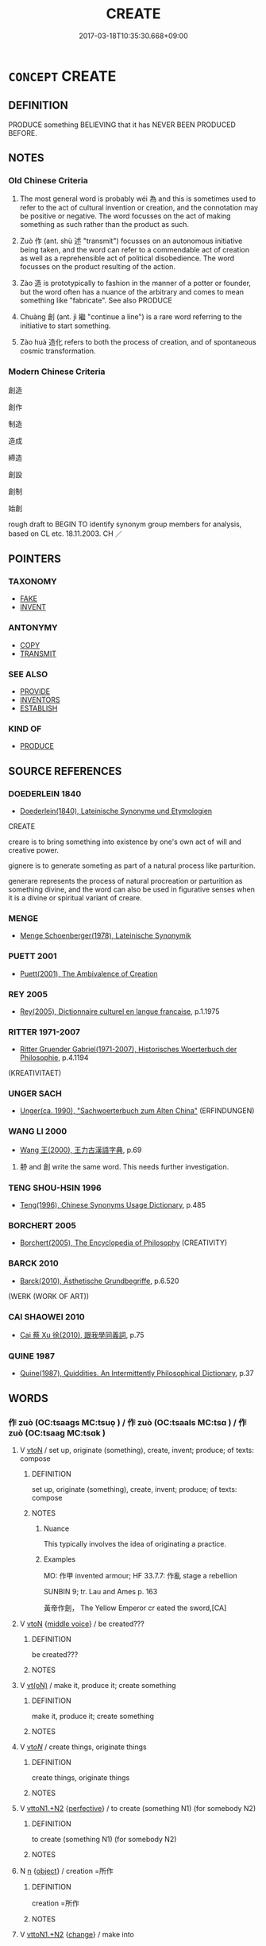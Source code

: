 # -*- mode: mandoku-tls-view -*-
#+TITLE: CREATE
#+DATE: 2017-03-18T10:35:30.668+09:00        
#+STARTUP: content
* =CONCEPT= CREATE
:PROPERTIES:
:CUSTOM_ID: uuid-4d56e4a6-f21a-4924-bb27-a74805a1c342
:SYNONYM+:  ORIGINALITY
:SYNONYM+:  PRODUCE
:SYNONYM+:  GENERATE
:SYNONYM+:  BRING INTO BEING
:SYNONYM+:  MAKE
:SYNONYM+:  FABRICATE
:SYNONYM+:  FASHION
:SYNONYM+:  BUILD
:SYNONYM+:  CONSTRUCT
:SYNONYM+:  DESIGN
:SYNONYM+:  DEVISE
:SYNONYM+:  ORIGINATE
:SYNONYM+:  FRAME
:SYNONYM+:  DEVELOP
:SYNONYM+:  SHAPE
:SYNONYM+:  FORM
:SYNONYM+:  FORGE
:SYNONYM+:  CREATION
:TR_ZH: 創造
:END:
** DEFINITION

PRODUCE something BELIEVING that it has NEVER BEEN PRODUCED BEFORE.

** NOTES

*** Old Chinese Criteria
1. The most general word is probably wéi 為 and this is sometimes used to refer to the act of cultural invention or creation, and the connotation may be positive or negative. The word focusses on the act of making something as such rather than the product as such.

2. Zuò 作 (ant. shù 述 "transmit") focusses on an autonomous initiative being taken, and the word can refer to a commendable act of creation as well as a reprehensible act of political disobedience. The word focusses on the product resulting of the action.

3. Zào 造 is prototypically to fashion in the manner of a potter or founder, but the word often has a nuance of the arbitrary and comes to mean something like "fabricate". See also PRODUCE

4. Chuàng 創 (ant. jì 繼 "continue a line") is a rare word referring to the initiative to start something.

5. Zào huà 造化 refers to both the process of creation, and of spontaneous cosmic transformation.

*** Modern Chinese Criteria
創造

創作

制造

造成

締造

創設

創制

始創

rough draft to BEGIN TO identify synonym group members for analysis, based on CL etc. 18.11.2003. CH ／

** POINTERS
*** TAXONOMY
 - [[tls:concept:FAKE][FAKE]]
 - [[tls:concept:INVENT][INVENT]]

*** ANTONYMY
 - [[tls:concept:COPY][COPY]]
 - [[tls:concept:TRANSMIT][TRANSMIT]]

*** SEE ALSO
 - [[tls:concept:PROVIDE][PROVIDE]]
 - [[tls:concept:INVENTORS][INVENTORS]]
 - [[tls:concept:ESTABLISH][ESTABLISH]]

*** KIND OF
 - [[tls:concept:PRODUCE][PRODUCE]]

** SOURCE REFERENCES
*** DOEDERLEIN 1840
 - [[cite:DOEDERLEIN-1840][Doederlein(1840), Lateinische Synonyme und Etymologien]]

CREATE

creare is to bring something into existence by one's own act of will and creative power.

gignere is to generate someting as part of a natural process like parturition.

generare represents the process of natural procreation or parturition as something divine, and the word can also be used in figurative senses when it is a divine or spiritual variant of creare.

*** MENGE
 - [[cite:MENGE][Menge Schoenberger(1978), Lateinische Synonymik]]
*** PUETT 2001
 - [[cite:PUETT-2001][Puett(2001), The Ambivalence of Creation]]
*** REY 2005
 - [[cite:REY-2005][Rey(2005), Dictionnaire culturel en langue francaise]], p.1.1975

*** RITTER 1971-2007
 - [[cite:RITTER-1971-2007][Ritter Gruender Gabriel(1971-2007), Historisches Woerterbuch der Philosophie]], p.4.1194
 (KREATIVITAET)
*** UNGER SACH
 - [[cite:UNGER-SACH][Unger(ca. 1990), "Sachwoerterbuch zum Alten China"]] (ERFINDUNGEN)
*** WANG LI 2000
 - [[cite:WANG-LI-2000][Wang 王(2000), 王力古漢語字典]], p.69


1. 刱 and 創 write the same word.  This needs further investigation.

*** TENG SHOU-HSIN 1996
 - [[cite:TENG-SHOU-HSIN-1996][Teng(1996), Chinese Synonyms Usage Dictionary]], p.485

*** BORCHERT 2005
 - [[cite:BORCHERT-2005][Borchert(2005), The Encyclopedia of Philosophy]] (CREATIVITY)
*** BARCK 2010
 - [[cite:BARCK-2010][Barck(2010), Ästhetische Grundbegriffe]], p.6.520
 (WERK (WORK OF ART))
*** CAI SHAOWEI 2010
 - [[cite:CAI-SHAOWEI-2010][Cai 蔡 Xu 徐(2010), 跟我學同義詞]], p.75

*** QUINE 1987
 - [[cite:QUINE-1987][Quine(1987), Quiddities. An Intermittently Philosophical Dictionary]], p.37

** WORDS
   :PROPERTIES:
   :VISIBILITY: children
   :END:
*** 作 zuò (OC:tsaaɡs MC:tsuo̝ ) / 作 zuò (OC:tsaals MC:tsɑ ) / 作 zuò (OC:tsaaɡ MC:tsɑk )
:PROPERTIES:
:CUSTOM_ID: uuid-d8f152ff-e0f2-48bb-a9f3-f357b441348b
:Char+: 作(9,5/7) 
:Char+: 作(9,5/7) 
:Char+: 作(9,5/7) 
:GY_IDS+: uuid-c81a15c3-fcb3-4996-84e3-e5292c311a46
:PY+: zuò     
:OC+: tsaaɡs     
:MC+: tsuo̝     
:GY_IDS+: uuid-0ca6b132-b2ae-40a5-a2eb-0dae3e377c2c
:PY+: zuò     
:OC+: tsaals     
:MC+: tsɑ     
:GY_IDS+: uuid-9981b499-e76d-4584-b00b-bca7ffd09161
:PY+: zuò     
:OC+: tsaaɡ     
:MC+: tsɑk     
:END: 
**** V [[tls:syn-func::#uuid-fbfb2371-2537-4a99-a876-41b15ec2463c][vtoN]] / set up, originate (something), create, invent; produce; of texts: compose
:PROPERTIES:
:CUSTOM_ID: uuid-bc5df947-e416-4111-bc54-72c84f3d1564
:WARRING-STATES-CURRENCY: 5
:END:
****** DEFINITION

set up, originate (something), create, invent; produce; of texts: compose

****** NOTES

******* Nuance
This typically involves the idea of originating a practice.

******* Examples
MO: 作甲 invented armour; HF 33.7.7: 作亂 stage a rebellion

SUNBIN 9; tr. Lau and Ames p. 163

 黃帝作劍， The Yellow Emperor cr eated the sword,[CA]

**** V [[tls:syn-func::#uuid-fbfb2371-2537-4a99-a876-41b15ec2463c][vtoN]] {[[tls:sem-feat::#uuid-6f2fab01-1156-4ed8-9b64-74c1e7455915][middle voice]]} / be created???
:PROPERTIES:
:CUSTOM_ID: uuid-44b412b0-7950-4220-9c6d-ecf92c5b6f84
:WARRING-STATES-CURRENCY: 4
:END:
****** DEFINITION

be created???

****** NOTES

**** V [[tls:syn-func::#uuid-e64a7a95-b54b-4c94-9d6d-f55dbf079701][vt(oN)]] / make it, produce it; create something
:PROPERTIES:
:CUSTOM_ID: uuid-65d3a2ce-ae34-4d8e-b11b-74158565cccc
:WARRING-STATES-CURRENCY: 4
:END:
****** DEFINITION

make it, produce it; create something

****** NOTES

**** V [[tls:syn-func::#uuid-53cee9f8-4041-45e5-ae55-f0bfdec33a11][vt/oN/]] / create things, originate things
:PROPERTIES:
:CUSTOM_ID: uuid-ddead029-4797-4a7f-97f5-382cc9b67443
:WARRING-STATES-CURRENCY: 3
:END:
****** DEFINITION

create things, originate things

****** NOTES

**** V [[tls:syn-func::#uuid-a2c810ab-05c4-4ed2-86eb-c954618d8429][vttoN1.+N2]] {[[tls:sem-feat::#uuid-229a701e-1341-4719-9af8-a0b4e69c6c71][perfective]]} / to create (something N1) (for somebody N2)
:PROPERTIES:
:CUSTOM_ID: uuid-a317decb-56b7-4665-8520-567143359fdc
:WARRING-STATES-CURRENCY: 3
:END:
****** DEFINITION

to create (something N1) (for somebody N2)

****** NOTES

**** N [[tls:syn-func::#uuid-8717712d-14a4-4ae2-be7a-6e18e61d929b][n]] {[[tls:sem-feat::#uuid-7bbb1c42-06ca-4f3b-81e5-682c75fe8eaa][object]]} / creation =所作
:PROPERTIES:
:CUSTOM_ID: uuid-0f44d438-55cd-452d-8eed-680a48f2b5ab
:END:
****** DEFINITION

creation =所作

****** NOTES

**** V [[tls:syn-func::#uuid-a2c810ab-05c4-4ed2-86eb-c954618d8429][vttoN1.+N2]] {[[tls:sem-feat::#uuid-3d95d354-0c16-419f-9baf-f1f6cb6fbd07][change]]} / make into
:PROPERTIES:
:CUSTOM_ID: uuid-26bc580c-d31d-44b3-ba35-0b45a83d9247
:END:
****** DEFINITION

make into

****** NOTES

**** N [[tls:syn-func::#uuid-76be1df4-3d73-4e5f-bbc2-729542645bc8][nab]] {[[tls:sem-feat::#uuid-f55cff2f-f0e3-4f08-a89c-5d08fcf3fe89][act]]} / be created
:PROPERTIES:
:CUSTOM_ID: uuid-7edb17b0-2e5d-4078-9934-792ab67adb6c
:END:
****** DEFINITION

be created

****** NOTES

*** 出 chū (OC:khljud MC:tɕhʷit )
:PROPERTIES:
:CUSTOM_ID: uuid-e8169727-de6f-44cd-9f7c-0d109ecfaabc
:Char+: 出(17,3/5) 
:GY_IDS+: uuid-f80ca1bf-4e49-46a8-8a84-15bc02805b0b
:PY+: chū     
:OC+: khljud     
:MC+: tɕhʷit     
:END: 
**** V [[tls:syn-func::#uuid-53cee9f8-4041-45e5-ae55-f0bfdec33a11][vt/oN/]] {[[tls:sem-feat::#uuid-fac754df-5669-4052-9dda-6244f229371f][causative]]} / create things, produce things
:PROPERTIES:
:CUSTOM_ID: uuid-f6051772-fc05-4c62-83a1-37dfd9712aa6
:END:
****** DEFINITION

create things, produce things

****** NOTES

**** V [[tls:syn-func::#uuid-fbfb2371-2537-4a99-a876-41b15ec2463c][vtoN]] {[[tls:sem-feat::#uuid-fac754df-5669-4052-9dda-6244f229371f][causative]]} / CAUSE TO EMERGE> create, produce; undertake as an independent agent (a project of action)
:PROPERTIES:
:CUSTOM_ID: uuid-0d07e68e-1668-415b-931c-80d065c2818a
:WARRING-STATES-CURRENCY: 3
:END:
****** DEFINITION

CAUSE TO EMERGE> create, produce; undertake as an independent agent (a project of action)

****** NOTES

*** 創 chuàng (OC:skhraŋs MC:ʈʂhi̯ɐŋ )
:PROPERTIES:
:CUSTOM_ID: uuid-2ff54a78-d725-4580-98f6-5b6515c111f3
:Char+: 刱(18,6/8) 
:GY_IDS+: uuid-2b32dd68-148a-463e-b171-9553c0f7f8bb
:PY+: chuàng     
:OC+: skhraŋs     
:MC+: ʈʂhi̯ɐŋ     
:END: 
**** V [[tls:syn-func::#uuid-fbfb2371-2537-4a99-a876-41b15ec2463c][vtoN]] / create from scratch, build up ZGC: 刱邑"establish a city"
:PROPERTIES:
:CUSTOM_ID: uuid-c4b046fb-4488-4344-af40-6468869ccb99
:WARRING-STATES-CURRENCY: 1
:END:
****** DEFINITION

create from scratch, build up ZGC: 刱邑"establish a city"

****** NOTES

*** 創 chuàng (OC:skhraŋs MC:ʈʂhi̯ɐŋ )
:PROPERTIES:
:CUSTOM_ID: uuid-95603557-8cc2-4ffa-80ec-98e518901157
:Char+: 創(18,10/12) 
:GY_IDS+: uuid-b764db35-35e4-4a5c-bdb2-818a3fbc0a92
:PY+: chuàng     
:OC+: skhraŋs     
:MC+: ʈʂhi̯ɐŋ     
:END: 
**** V [[tls:syn-func::#uuid-fbfb2371-2537-4a99-a876-41b15ec2463c][vtoN]] / create, start up; write up from scratch
:PROPERTIES:
:CUSTOM_ID: uuid-fef13953-52c1-413e-b3bf-46f3dad87e1b
:END:
****** DEFINITION

create, start up; write up from scratch

****** NOTES

******* Examples
MENG 1B14

 君子創業垂統， All a gentleman can do in starting an enterprise 

 為可繼也； is to leave behind a tradition which can be carried on.

*** 撰 zhuàn (OC:sɡroonʔ MC:ɖʐɣan )
:PROPERTIES:
:CUSTOM_ID: uuid-ca90b4d3-ab43-4a01-b8e9-5fde17722a55
:Char+: 撰(64,12/15) 
:GY_IDS+: uuid-0f1a84d8-988f-46af-adb0-e6caf5eaabe5
:PY+: zhuàn     
:OC+: sɡroonʔ     
:MC+: ɖʐɣan     
:END: 
**** V [[tls:syn-func::#uuid-fbfb2371-2537-4a99-a876-41b15ec2463c][vtoN]] / create and form (e.g. battle array)
:PROPERTIES:
:CUSTOM_ID: uuid-8eb7fe93-caab-4542-856f-24df9b9ec919
:WARRING-STATES-CURRENCY: 3
:END:
****** DEFINITION

create and form (e.g. battle array)

****** NOTES

******* Examples
HF 32.45.26: create (the battle array)

*** 為 wéi (OC:ɢʷal MC:ɦiɛ )
:PROPERTIES:
:CUSTOM_ID: uuid-d8b8abad-bda6-446f-9b00-36c795e89186
:Char+: 為(86,5/9) 
:GY_IDS+: uuid-7dd1780c-ee9b-4eaa-af63-c42cb57baf50
:PY+: wéi     
:OC+: ɢʷal     
:MC+: ɦiɛ     
:END: 
**** V [[tls:syn-func::#uuid-31fb8cb3-f99f-403b-b741-76497e34ceb7][vtt+N1.oN2+vtoN]] {[[tls:sem-feat::#uuid-2e48851c-928e-40f0-ae0d-2bf3eafeaa17][figurative]]} / create N2 characterized by V for N1
:PROPERTIES:
:CUSTOM_ID: uuid-ed4c2c17-f8ac-413c-8e38-d6311324831d
:END:
****** DEFINITION

create N2 characterized by V for N1

****** NOTES

**** V [[tls:syn-func::#uuid-fbfb2371-2537-4a99-a876-41b15ec2463c][vtoN]] {[[tls:sem-feat::#uuid-2e48851c-928e-40f0-ae0d-2bf3eafeaa17][figurative]]} / PRODUCE> to invent, to create for the first time; create anew; create out of nothing
:PROPERTIES:
:CUSTOM_ID: uuid-841c6489-9ce8-4f01-830b-d76f9f6e4d70
:WARRING-STATES-CURRENCY: 3
:END:
****** DEFINITION

PRODUCE> to invent, to create for the first time; create anew; create out of nothing

****** NOTES

******* Examples
LY 17.05:02; tr. CH

 有用我者， If there were someone who employed me

 吾其為東周乎！」 I would produce an Eastern Zhou!"[CA]

*** 父 fù (OC:baʔ MC:bi̯o )
:PROPERTIES:
:CUSTOM_ID: uuid-f5fa324b-810c-47cf-b800-f07179ba471b
:Char+: 父(88,0/4) 
:GY_IDS+: uuid-d1b3d401-b43a-4ad7-bda6-5211c5f3643e
:PY+: fù     
:OC+: baʔ     
:MC+: bi̯o     
:END: 
**** N [[tls:syn-func::#uuid-9fda0181-1777-4402-a30f-1a136ab5fde1][npost-N]] / creator of N; initiator (possibly to be read in the third tone, although the derivation is not so n...
:PROPERTIES:
:CUSTOM_ID: uuid-9d4ccf2d-7aaf-4413-90e8-2028b6d01355
:END:
****** DEFINITION

creator of N; initiator (possibly to be read in the third tone, although the derivation is not so neat in that case)

****** NOTES

*** 立 lì (OC:ɡ-rub MC:lip )
:PROPERTIES:
:CUSTOM_ID: uuid-c3abe19b-beb6-4350-a2fb-6e8e6b1bd6f6
:Char+: 立(117,0/5) 
:GY_IDS+: uuid-b598e84b-bbd1-403a-973b-cb95c13b5b7e
:PY+: lì     
:OC+: ɡ-rub     
:MC+: lip     
:END: 
**** V [[tls:syn-func::#uuid-fbfb2371-2537-4a99-a876-41b15ec2463c][vtoN]] / cause to be established> invent
:PROPERTIES:
:CUSTOM_ID: uuid-da7e7b2d-3754-4320-8ddb-0317e6035b52
:END:
****** DEFINITION

cause to be established> invent

****** NOTES

*** 造 zào (OC:sɡuuʔ MC:dzɑu )
:PROPERTIES:
:CUSTOM_ID: uuid-fcdfdd91-1580-4d74-b184-51e5ac003478
:Char+: 造(162,7/11) 
:GY_IDS+: uuid-68cdab22-fbe1-497d-ab66-2003a9e87f51
:PY+: zào     
:OC+: sɡuuʔ     
:MC+: dzɑu     
:END: 
**** V [[tls:syn-func::#uuid-e64a7a95-b54b-4c94-9d6d-f55dbf079701][vt(oN)]] / create the contextually determinate N
:PROPERTIES:
:CUSTOM_ID: uuid-10204428-4798-487c-9abf-d5ab4f63e431
:END:
****** DEFINITION

create the contextually determinate N

****** NOTES

**** V [[tls:syn-func::#uuid-fbfb2371-2537-4a99-a876-41b15ec2463c][vtoN]] / make up; fashion, create; invent QIMINYAOSHU 蔡倫立意造紙
:PROPERTIES:
:CUSTOM_ID: uuid-e7a8ae47-092e-4905-a2a9-12ad4aa34ca1
:WARRING-STATES-CURRENCY: 4
:END:
****** DEFINITION

make up; fashion, create; invent QIMINYAOSHU 蔡倫立意造紙

****** NOTES

******* Nuance
This prototypically involves an act of creation by a creating agency which belongs to a different ontological realm.

******* Examples
HF 45.06:04; jiaoshi 113; jishi 946; jiaozhu 617; shiping 1573;

 造言作辭， they will create proposals and they will use rhetoric

 以非法措於上。 in order to attack that the law is implemented from above.[CA]

ZZ 6.241

 偉哉夫造物者， "Great is the Creator of Things!

Zuo Zhao 1.8.2 (541 B.C.) Ya2ng Bo2ju4n 1214; Wa2ng Sho3uqia1n et al. 1098; tr. Legge:579

 后子享晉侯， How-tsze gave an entertainment to the marquis of Tsin,

 造舟于河， when he made a bridge of boats over the Ho.

**** V [[tls:syn-func::#uuid-fbfb2371-2537-4a99-a876-41b15ec2463c][vtoN]] {[[tls:sem-feat::#uuid-988c2bcf-3cdd-4b9e-b8a4-615fe3f7f81e][passive]]} / be created from/by
:PROPERTIES:
:CUSTOM_ID: uuid-3a813c2a-4ee9-41cf-ac88-ec0042ff9ab1
:END:
****** DEFINITION

be created from/by

****** NOTES

*** 作為 zuòwéi (OC:tsaaɡs ɢʷal MC:tsuo̝ ɦiɛ ) / 作為 zuòwéi (OC:tsaals ɢʷal MC:tsɑ ɦiɛ ) / 作為 zuòwéi (OC:tsaaɡ ɢʷal MC:tsɑk ɦiɛ )
:PROPERTIES:
:CUSTOM_ID: uuid-316ec8b2-c631-4b45-9d85-016462dc03d0
:Char+: 作(9,5/7) 為(86,5/9) 
:Char+: 作(9,5/7) 為(86,5/9) 
:Char+: 作(9,5/7) 為(86,5/9) 
:GY_IDS+: uuid-c81a15c3-fcb3-4996-84e3-e5292c311a46 uuid-7dd1780c-ee9b-4eaa-af63-c42cb57baf50
:PY+: zuò wéi    
:OC+: tsaaɡs ɢʷal    
:MC+: tsuo̝ ɦiɛ    
:GY_IDS+: uuid-0ca6b132-b2ae-40a5-a2eb-0dae3e377c2c uuid-7dd1780c-ee9b-4eaa-af63-c42cb57baf50
:PY+: zuò wéi    
:OC+: tsaals ɢʷal    
:MC+: tsɑ ɦiɛ    
:GY_IDS+: uuid-9981b499-e76d-4584-b00b-bca7ffd09161 uuid-7dd1780c-ee9b-4eaa-af63-c42cb57baf50
:PY+: zuò wéi    
:OC+: tsaaɡ ɢʷal    
:MC+: tsɑk ɦiɛ    
:END: 
**** V [[tls:syn-func::#uuid-98f2ce75-ae37-4667-90ff-f418c4aeaa33][VPtoN]] / create; invent
:PROPERTIES:
:CUSTOM_ID: uuid-f804673d-faba-488b-8598-336ba93b7952
:END:
****** DEFINITION

create; invent

****** NOTES

*** 作造 zuòzào (OC:tsaaɡs sɡuuʔ MC:tsuo̝ dzɑu ) / 作造 zuòzào (OC:tsaals sɡuuʔ MC:tsɑ dzɑu ) / 作造 zuòzào (OC:tsaaɡ sɡuuʔ MC:tsɑk dzɑu )
:PROPERTIES:
:CUSTOM_ID: uuid-53acaefa-420d-4f27-a64b-367ff263d2f7
:Char+: 作(9,5/7) 造(162,7/11) 
:Char+: 作(9,5/7) 造(162,7/11) 
:Char+: 作(9,5/7) 造(162,7/11) 
:GY_IDS+: uuid-c81a15c3-fcb3-4996-84e3-e5292c311a46 uuid-68cdab22-fbe1-497d-ab66-2003a9e87f51
:PY+: zuò zào    
:OC+: tsaaɡs sɡuuʔ    
:MC+: tsuo̝ dzɑu    
:GY_IDS+: uuid-0ca6b132-b2ae-40a5-a2eb-0dae3e377c2c uuid-68cdab22-fbe1-497d-ab66-2003a9e87f51
:PY+: zuò zào    
:OC+: tsaals sɡuuʔ    
:MC+: tsɑ dzɑu    
:GY_IDS+: uuid-9981b499-e76d-4584-b00b-bca7ffd09161 uuid-68cdab22-fbe1-497d-ab66-2003a9e87f51
:PY+: zuò zào    
:OC+: tsaaɡ sɡuuʔ    
:MC+: tsɑk dzɑu    
:END: 
**** V [[tls:syn-func::#uuid-98f2ce75-ae37-4667-90ff-f418c4aeaa33][VPtoN]] / invent and create
:PROPERTIES:
:CUSTOM_ID: uuid-2172c6f6-59a5-4a7a-959b-392d0145a8d6
:END:
****** DEFINITION

invent and create

****** NOTES

*** 制為 zhìwéi (OC:kjeds ɢʷal MC:tɕiɛi ɦiɛ )
:PROPERTIES:
:CUSTOM_ID: uuid-169046d8-da76-49c6-be67-73fdef4ab100
:Char+: 制(18,6/8) 為(86,5/9) 
:GY_IDS+: uuid-26c74f74-1562-4818-aa9e-35ce86cc027b uuid-7dd1780c-ee9b-4eaa-af63-c42cb57baf50
:PY+: zhì wéi    
:OC+: kjeds ɢʷal    
:MC+: tɕiɛi ɦiɛ    
:END: 
**** V [[tls:syn-func::#uuid-98f2ce75-ae37-4667-90ff-f418c4aeaa33][VPtoN]] / create as a social institution, institute
:PROPERTIES:
:CUSTOM_ID: uuid-3426b5fe-797d-4d10-a149-418b040ac3da
:END:
****** DEFINITION

create as a social institution, institute

****** NOTES

*** 咒作 zhòuzuò (OC:tjus tsaaɡ MC:tɕɨu tsɑk )
:PROPERTIES:
:CUSTOM_ID: uuid-eecab4c7-2dc1-4700-861c-66052f97cbf8
:Char+: 咒(30,5/8) 作(9,5/7) 
:GY_IDS+: uuid-219b13aa-39db-4b3b-9aca-8756af660256 uuid-9981b499-e76d-4584-b00b-bca7ffd09161
:PY+: zhòu zuò    
:OC+: tjus tsaaɡ    
:MC+: tɕɨu tsɑk    
:END: 
**** V [[tls:syn-func::#uuid-98f2ce75-ae37-4667-90ff-f418c4aeaa33][VPtoN]] {[[tls:sem-feat::#uuid-f2783e17-b4a1-4e3b-8b47-6a579c6e1eb6][resultative]]} / create by incantation
:PROPERTIES:
:CUSTOM_ID: uuid-b3ea3017-2578-4c07-9687-54b06f0580c7
:END:
****** DEFINITION

create by incantation

****** NOTES

*** 造作 zàozuò (OC:sɡuuʔ tsaaɡ MC:dzɑu tsɑk )
:PROPERTIES:
:CUSTOM_ID: uuid-52a9e2e2-f6f8-4423-b7da-26eb8f0e3ab1
:Char+: 造(162,7/11) 作(9,5/7) 
:GY_IDS+: uuid-68cdab22-fbe1-497d-ab66-2003a9e87f51 uuid-9981b499-e76d-4584-b00b-bca7ffd09161
:PY+: zào zuò    
:OC+: sɡuuʔ tsaaɡ    
:MC+: dzɑu tsɑk    
:END: 
**** V [[tls:syn-func::#uuid-98f2ce75-ae37-4667-90ff-f418c4aeaa33][VPtoN]] / create
:PROPERTIES:
:CUSTOM_ID: uuid-83af1ae5-64dd-49eb-b6aa-37e51ac916ed
:END:
****** DEFINITION

create

****** NOTES

**** V [[tls:syn-func::#uuid-53cee9f8-4041-45e5-ae55-f0bfdec33a11][vt/oN/]] / create things
:PROPERTIES:
:CUSTOM_ID: uuid-f82df44b-5ea7-4ddd-acb5-6da2d17a6e89
:END:
****** DEFINITION

create things

****** NOTES

*** 造化 zàohuà (OC:sɡuuʔ hŋʷraals MC:dzɑu hɣɛ )
:PROPERTIES:
:CUSTOM_ID: uuid-e29c4ee9-2235-4d7c-b6e6-7a67c5fc5d40
:Char+: 造(162,7/11) 化(21,2/4) 
:GY_IDS+: uuid-68cdab22-fbe1-497d-ab66-2003a9e87f51 uuid-7c36ccf6-0da3-4fdf-8873-43b8edf824c7
:PY+: zào huà    
:OC+: sɡuuʔ hŋʷraals    
:MC+: dzɑu hɣɛ    
:END: 
**** N [[tls:syn-func::#uuid-db0698e7-db2f-4ee3-9a20-0c2b2e0cebf0][NPab]] {[[tls:sem-feat::#uuid-da12432d-7ed6-4864-b7e5-4bb8eafe44b4][process]]} / creation and transformation, creative transformation
:PROPERTIES:
:CUSTOM_ID: uuid-a8a12261-0f81-4885-bab5-379b80551815
:END:
****** DEFINITION

creation and transformation, creative transformation

****** NOTES

**** V [[tls:syn-func::#uuid-e0ab80e9-d505-441c-b27b-572c28475060][VP/adN/]] / the fashioner and transformer of things (short for 造化者): the creator
:PROPERTIES:
:CUSTOM_ID: uuid-779e9b94-08ae-49fe-8467-359670379850
:END:
****** DEFINITION

the fashioner and transformer of things (short for 造化者): the creator

****** NOTES

**** V [[tls:syn-func::#uuid-091af450-64e0-4b82-98a2-84d0444b6d19][VPi]] / create and transform things; create transformations
:PROPERTIES:
:CUSTOM_ID: uuid-8908c371-395c-4ef9-8eca-47e72213c672
:END:
****** DEFINITION

create and transform things; create transformations

****** NOTES

**** V [[tls:syn-func::#uuid-98f2ce75-ae37-4667-90ff-f418c4aeaa33][VPtoN]] / create and transform
:PROPERTIES:
:CUSTOM_ID: uuid-3903408e-a667-48a9-86dc-dd8f0b02365b
:END:
****** DEFINITION

create and transform

****** NOTES

*** 造化者 zàohuàzhě (OC:sɡuuʔ hŋʷraals kljaʔ MC:dzɑu hɣɛ tɕɣɛ )
:PROPERTIES:
:CUSTOM_ID: uuid-52b1eed0-7d19-4178-8f58-64ea0e22b36d
:Char+: 造(162,7/11) 化(21,2/4) 者(125,4/10) 
:GY_IDS+: uuid-68cdab22-fbe1-497d-ab66-2003a9e87f51 uuid-7c36ccf6-0da3-4fdf-8873-43b8edf824c7 uuid-638f5102-6260-4085-891d-9864102bc27c
:PY+: zào huà zhě   
:OC+: sɡuuʔ hŋʷraals kljaʔ   
:MC+: dzɑu hɣɛ tɕɣɛ   
:END: 
**** N [[tls:syn-func::#uuid-a8e89bab-49e1-4426-b230-0ec7887fd8b4][NP]] {[[tls:sem-feat::#uuid-bffb0573-9813-4b95-95b4-87cd47edc88c][agent]]} / the agent that creates and transforms, fashions things: the creator
:PROPERTIES:
:CUSTOM_ID: uuid-3a854c06-618c-4271-a503-53b73d456afd
:END:
****** DEFINITION

the agent that creates and transforms, fashions things: the creator

****** NOTES

** BIBLIOGRAPHY
bibliography:../core/tlsbib.bib
